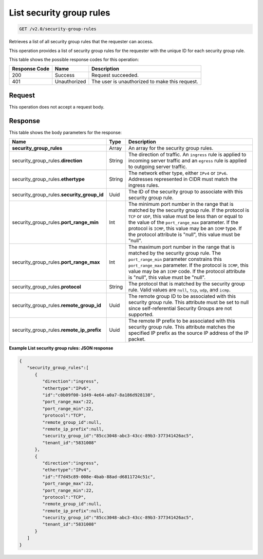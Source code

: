 
.. THIS OUTPUT IS GENERATED FROM THE WADL. DO NOT EDIT.

..  _get-list-security-group-rules-v2.0-security-group-rules: 

List security group rules
^^^^^^^^^^^^^^^^^^^^^^^^^^^^^^^^^^^^^^^^^^^^^^^^^^^^^^^^^^^^^^^^^^^^^^^^^^^^^^^^

.. code::

    GET /v2.0/security-group-rules

Retrieves a list of all security group rules that the requester can access.

This operation provides a list of security group rules for the requester with the unique ID for each security group rule.



This table shows the possible response codes for this operation:


+--------------------------+-------------------------+-------------------------+
|Response Code             |Name                     |Description              |
+==========================+=========================+=========================+
|200                       |Success                  |Request succeeded.       |
+--------------------------+-------------------------+-------------------------+
|401                       |Unauthorized             |The user is unauthorized |
|                          |                         |to make this request.    |
+--------------------------+-------------------------+-------------------------+


Request
""""""""""""""""

This operation does not accept a request body.


Response
""""""""""""""""


This table shows the body parameters for the response:

+----------------------------------+---------------------+---------------------+
|Name                              |Type                 |Description          |
+==================================+=====================+=====================+
|**security_group_rules**          |Array                |An array for         |
|                                  |                     |the security group   |
|                                  |                     |rules.               |
+----------------------------------+---------------------+---------------------+
|security_group_rules.\            |String               |The direction of     |
|**direction**                     |                     |traffic. An          |
|                                  |                     |``ingress`` rule is  |
|                                  |                     |applied to incoming  |
|                                  |                     |server traffic and an|
|                                  |                     |``egress`` rule is   |
|                                  |                     |applied to outgoing  |
|                                  |                     |server traffic.      |
+----------------------------------+---------------------+---------------------+
|security_group_rules.\            |String               |The network ether    |
|**ethertype**                     |                     |type, either         |
|                                  |                     |``IPv4`` or          |
|                                  |                     |``IPv6``. Addresses  |
|                                  |                     |represented in CIDR  |
|                                  |                     |must match the       |
|                                  |                     |ingress rules.       |
+----------------------------------+---------------------+---------------------+
|security_group_rules.\            |Uuid                 |The ID of the        |
|**security_group_id**             |                     |security group to    |
|                                  |                     |associate with this  |
|                                  |                     |security group rule. |
+----------------------------------+---------------------+---------------------+
|security_group_rules.\            |Int                  |The minimum port     |
|**port_range_min**                |                     |number in the range  |
|                                  |                     |that is matched by   |
|                                  |                     |the security group   |
|                                  |                     |rule. If the         |
|                                  |                     |protocol is ``TCP``  |
|                                  |                     |or ``UDP``, this     |
|                                  |                     |value must be less   |
|                                  |                     |than or equal to the |
|                                  |                     |value of the         |
|                                  |                     |``port_range_max``   |
|                                  |                     |parameter. If the    |
|                                  |                     |protocol is          |
|                                  |                     |``ICMP``, this value |
|                                  |                     |may be an ``ICMP``   |
|                                  |                     |type. If the         |
|                                  |                     |protocol attribute   |
|                                  |                     |is "null", this      |
|                                  |                     |value must be "null".|
+----------------------------------+---------------------+---------------------+
|security_group_rules.\            |Int                  |The maximum port     |
|**port_range_max**                |                     |number in the range  |
|                                  |                     |that is matched by   |
|                                  |                     |the security group   |
|                                  |                     |rule. The            |
|                                  |                     |``port_range_min``   |
|                                  |                     |parameter constrains |
|                                  |                     |this                 |
|                                  |                     |``port_range_max``   |
|                                  |                     |parameter. If the    |
|                                  |                     |protocol is          |
|                                  |                     |``ICMP``, this value |
|                                  |                     |may be an ``ICMP``   |
|                                  |                     |code. If the         |
|                                  |                     |protocol attribute   |
|                                  |                     |is "null", this      |
|                                  |                     |value must be "null".|
+----------------------------------+---------------------+---------------------+
|security_group_rules.\            |String               |The protocol that is |
|**protocol**                      |                     |matched by the       |
|                                  |                     |security group rule. |
|                                  |                     |Valid values are     |
|                                  |                     |``null``, ``tcp``,   |
|                                  |                     |``udp``, and         |
|                                  |                     |``icmp``.            |
+----------------------------------+---------------------+---------------------+
|security_group_rules.\            |Uuid                 |The remote group ID  |
|**remote_group_id**               |                     |to be associated     |
|                                  |                     |with this security   |
|                                  |                     |group rule. This     |
|                                  |                     |attribute must be    |
|                                  |                     |set to null since    |
|                                  |                     |self-referential     |
|                                  |                     |Security Groups are  |
|                                  |                     |not supported.       |
+----------------------------------+---------------------+---------------------+
|security_group_rules.\            |Uuid                 |The remote IP prefix |
|**remote_ip_prefix**              |                     |to be associated     |
|                                  |                     |with this security   |
|                                  |                     |group rule. This     |
|                                  |                     |attribute matches    |
|                                  |                     |the specified IP     |
|                                  |                     |prefix as the source |
|                                  |                     |IP address of the IP |
|                                  |                     |packet.              |
+----------------------------------+---------------------+---------------------+







**Example List security group rules: JSON response**


.. code::

   {
      "security_group_rules":[
         {
            "direction":"ingress",
            "ethertype":"IPv6",
            "id":"c0b09f00-1d49-4e64-a0a7-8a186d928138",
            "port_range_max":22,
            "port_range_min":22,
            "protocol":"TCP",
            "remote_group_id":null,
            "remote_ip_prefix":null,
            "security_group_id":"85cc3048-abc3-43cc-89b3-377341426ac5",
            "tenant_id":"5831008"
         },
         {
            "direction":"ingress",
            "ethertype":"IPv4",
            "id":"f7d45c89-008e-4bab-88ad-d6811724c51c",
            "port_range_max":22,
            "port_range_min":22,
            "protocol":"TCP",
            "remote_group_id":null,
            "remote_ip_prefix":null,
            "security_group_id":"85cc3048-abc3-43cc-89b3-377341426ac5",
            "tenant_id":"5831008"
         }
      ]
   }




